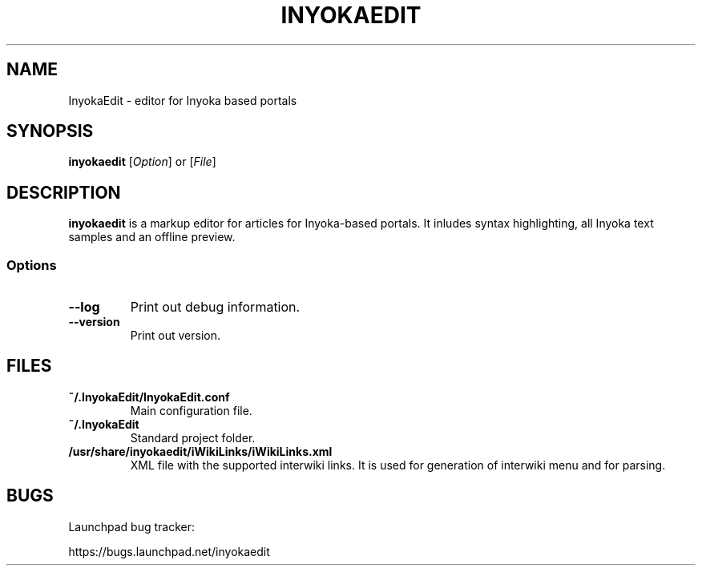 '\" t
.\" ** The above line should force tbl to be a preprocessor **
.\" Man page for InyokaEdit
.\"
.\" Copyright (C), 2011, Martin Rabeneck, Thorsten Roth
.\"
.\" You may distribute under the terms of the GNU General Public
.\" License as specified in the file COPYING that comes with the man
.\" distribution.
.\"
.\" Sun Nov  6 17:13:29 CEST 2011  ElThoro <elthoro@gmx.de> 
.\" Wed Feb 29 23:14:00 CEST 2012  Jakob Kramer <jakob.kramer@gmx.de>
.\" 
.TH INYOKAEDIT 1 "2012-02-29" "0.2.0" "InyokaEdit Manual"
.SH NAME
InyokaEdit \- editor for Inyoka based portals
.SH SYNOPSIS
\fBinyokaedit\fP [\fIOption\fP] or [\fIFile\fP]
.SH DESCRIPTION
\fPinyokaedit\fP is a markup editor for articles for Inyoka-based portals.
It inludes syntax highlighting, all Inyoka text samples and an offline preview.
.SS Options
.TP
\fB\--log\fP
Print out debug information.
.TP
\fB\--version\fP
Print out version.
.SH FILES
.TP
.B ~/.InyokaEdit/InyokaEdit.conf
Main configuration file.
.TP
.B ~/.InyokaEdit
Standard project folder.
.TP
.B /usr/share/inyokaedit/iWikiLinks/iWikiLinks.xml
XML file with the supported interwiki links.  It is used for generation of interwiki menu and for parsing.
.SH BUGS
Launchpad bug tracker:

https://bugs.launchpad.net/inyokaedit
